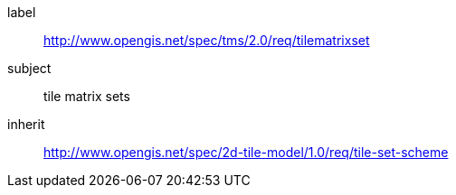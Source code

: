 
[[tilematrixset-requirements-class]]
[requirements_class]
====
[%metadata]
label:: http://www.opengis.net/spec/tms/2.0/req/tilematrixset
subject:: tile matrix sets
inherit:: http://www.opengis.net/spec/2d-tile-model/1.0/req/tile-set-scheme
====
